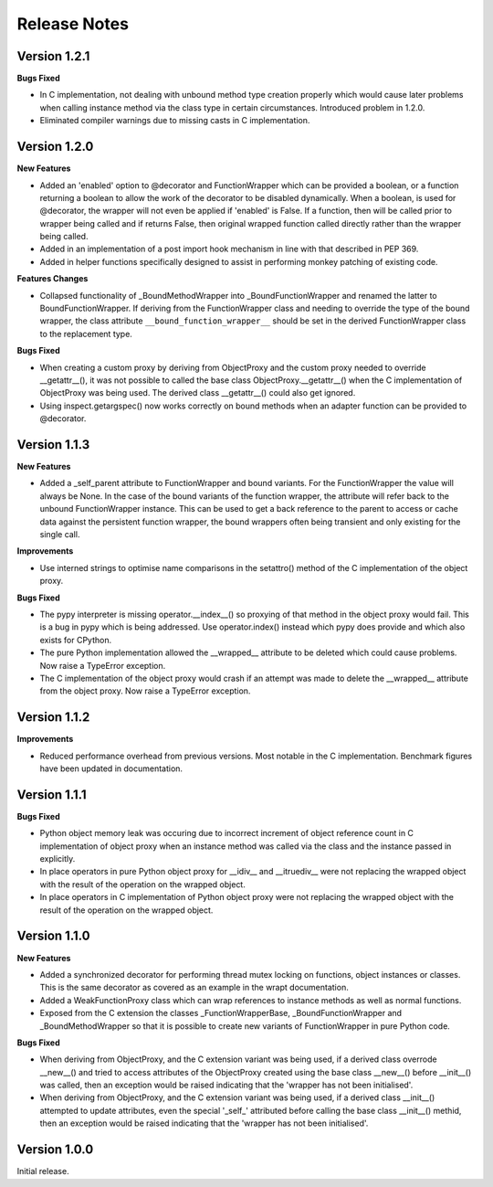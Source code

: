 Release Notes
=============

Version 1.2.1
-------------

**Bugs Fixed**

* In C implementation, not dealing with unbound method type creation
  properly which would cause later problems when calling instance method
  via the class type in certain circumstances. Introduced problem in 1.2.0.

* Eliminated compiler warnings due to missing casts in C implementation.

Version 1.2.0
-------------

**New Features**

* Added an 'enabled' option to @decorator and FunctionWrapper which can
  be provided a boolean, or a function returning a boolean to allow the
  work of the decorator to be disabled dynamically. When a boolean, is
  used for @decorator, the wrapper will not even be applied if 'enabled'
  is False. If a function, then will be called prior to wrapper being
  called and if returns False, then original wrapped function called
  directly rather than the wrapper being called.

* Added in an implementation of a post import hook mechanism in line with
  that described in PEP 369.

* Added in helper functions specifically designed to assist in performing
  monkey patching of existing code.

**Features Changes**

* Collapsed functionality of _BoundMethodWrapper into _BoundFunctionWrapper
  and renamed the latter to BoundFunctionWrapper. If deriving from the
  FunctionWrapper class and needing to override the type of the bound
  wrapper, the class attribute ``__bound_function_wrapper__`` should be set
  in the derived FunctionWrapper class to the replacement type.

**Bugs Fixed**

* When creating a custom proxy by deriving from ObjectProxy and the custom
  proxy needed to override __getattr__(), it was not possible to called the
  base class ObjectProxy.__getattr__() when the C implementation of
  ObjectProxy was being used. The derived class __getattr__() could also
  get ignored.

* Using inspect.getargspec() now works correctly on bound methods when an
  adapter function can be provided to @decorator.

Version 1.1.3
-------------

**New Features**

* Added a _self_parent attribute to FunctionWrapper and bound variants.
  For the FunctionWrapper the value will always be None. In the case of the
  bound variants of the function wrapper, the attribute will refer back
  to the unbound FunctionWrapper instance. This can be used to get a back
  reference to the parent to access or cache data against the persistent
  function wrapper, the bound wrappers often being transient and only
  existing for the single call.

**Improvements**

* Use interned strings to optimise name comparisons in the setattro()
  method of the C implementation of the object proxy.

**Bugs Fixed**

* The pypy interpreter is missing operator.__index__() so proxying of that
  method in the object proxy would fail. This is a bug in pypy which is
  being addressed. Use operator.index() instead which pypy does provide
  and which also exists for CPython.

* The pure Python implementation allowed the __wrapped__ attribute to be
  deleted which could cause problems. Now raise a TypeError exception.

* The C implementation of the object proxy would crash if an attempt was
  made to delete the __wrapped__ attribute from the object proxy. Now raise a
  TypeError exception.

Version 1.1.2
-------------

**Improvements**

* Reduced performance overhead from previous versions. Most notable in the
  C implementation. Benchmark figures have been updated in documentation.

Version 1.1.1
-------------

**Bugs Fixed**

* Python object memory leak was occuring due to incorrect increment of
  object reference count in C implementation of object proxy when an
  instance method was called via the class and the instance passed in
  explicitly.

* In place operators in pure Python object proxy for __idiv__ and
  __itruediv__ were not replacing the wrapped object with the result
  of the operation on the wrapped object.

* In place operators in C implementation of Python object proxy were
  not replacing the wrapped object with the result of the operation on the
  wrapped object.

Version 1.1.0
-------------

**New Features**

* Added a synchronized decorator for performing thread mutex locking on
  functions, object instances or classes. This is the same decorator as
  covered as an example in the wrapt documentation.

* Added a WeakFunctionProxy class which can wrap references to instance
  methods as well as normal functions.

* Exposed from the C extension the classes _FunctionWrapperBase,
  _BoundFunctionWrapper and _BoundMethodWrapper so that it is possible to
  create new variants of FunctionWrapper in pure Python code.

**Bugs Fixed**

* When deriving from ObjectProxy, and the C extension variant
  was being used, if a derived class overrode __new__() and tried to access
  attributes of the ObjectProxy created using the base class __new__()
  before __init__() was called, then an exception would be raised
  indicating that the 'wrapper has not been initialised'.

* When deriving from ObjectProxy, and the C extension variant
  was being used, if a derived class __init__() attempted to update
  attributes, even the special '_self_' attributed before calling the base
  class __init__() methid, then an exception would be raised indicating
  that the 'wrapper has not been initialised'.

Version 1.0.0
-------------

Initial release.
